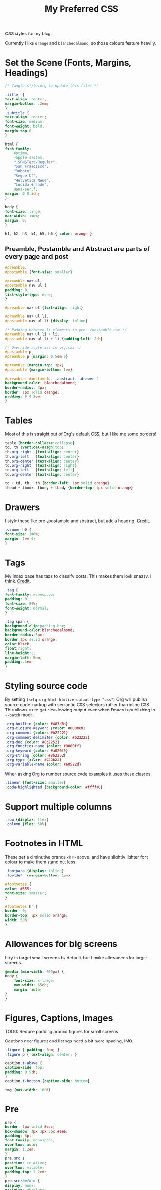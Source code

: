 #+title: My Preferred CSS
#+PROPERTY: header-args:css :tangle style.css :results silent :mkdirp yes

CSS styles for my blog.

Currently I like ~orange~ and ~blanchedalmond~, so those colours feature
heavily.

* Set the Scene (Fonts, Margins, Headings)

  #+begin_src css
    /* Tangle style.org to update this file! */

    .title  {
	text-align: center;
	margin-bottom: .2em;
    }
    .subtitle {
	text-align: center;
	font-size: medium;
	font-weight: bold;
	margin-top:0;
    }

    html {
	font-family:
	    Optima,
	    -apple-system,
	    ".SFNSText-Regular",
	    "San Francisco",
	    "Roboto",
	    "Segoe UI",
	    "Helvetica Neue",
	    "Lucida Grande",
	    sans-serif;
	margin: 0 0.5ch;
    }

    body {
	font-size: large;
	max-width: 100%;
	margin: 0;
    }

    h1, h2, h3, h4, h5, h6 { color: orange }
  #+end_src

** Preamble, Postamble and Abstract are parts of every page and post

   #+begin_src css
     #preamble,
     #postamble {font-size: smaller}

     #preamble nav ul,
     #postamble nav ul {
	 padding: 0;
	 list-style-type: none;
     }

     #preamble nav ul {text-align: right}

     #preamble nav ul li,
     #postamble nav ul li {display: inline}

     /* Padding between li elements in pre- /postamble nav */
     #preamble nav ul li + li,
     #postamble nav ul li + li {padding-left: 2ch}

     /* Override style set in org.css */
     #postamble p,
     #preamble p {margin: 0.5em 0}

     #preamble {margin-top: 3px}
     #postamble {margin-bottom: 1em}

     #preamble, #postamble, .abstract, .drawer {
	 background-color: blanchedalmond;
	 border-radius: 3px;
	 border: 1px solid orange;
	 padding: 0 0.3em;
     }
   #+end_src

* Tables

  Most of this is straight out of Org's default CSS, but I like me
  some borders!

  #+begin_src css
    table {border-collapse:collapse}
    td, th {vertical-align:top}
    th.org-right  {text-align: center}
    th.org-left   {text-align: center}
    th.org-center {text-align: center}
    td.org-right  {text-align: right}
    td.org-left   {text-align: left}
    td.org-center {text-align: center}

    td + td, th + th {border-left: 1px solid orange}
    thead + tbody, tbody + tbody {border-top: 1px solid orange}
  #+end_src

* Drawers

   I style these like pre-/postamble and abstract, but add a heading.
   [[https://pavpanchekha.com/blog/org-mode-publish.html][Credit]].

  #+begin_src css
    .drawer h6 {
	font-size: 100%;
	margin: 1em 0;
    }
  #+end_src

* Tags

  My index page has tags to classify posts. This makes them look
  snazzy, I think. [[https://gongzhitaao.org/orgcss/][Credit]].

  #+begin_src css
    .tag {
	font-family: monospace;
	padding: 0;
	font-size: 80%;
	font-weight: normal;
    }

    .tag span {
	background-clip:padding-box;
	background-color:blanchedalmond;
	border-radius:3px;
	border:1px solid orange;
	color:black;
	float:right;
	line-height:1;
	margin-left:.5em;
	padding:.3em;
    }
  #+end_src

* Styling source code

  By setting ~(setq org-html-htmlize-output-type "css")~ Org will
  publish source code markup with semantic CSS selectors rather than
  inline CSS. This allows us to get nice-looking output even when
  Emacs is publishing in ~--batch~ mode.

  #+begin_src css
    .org-builtin {color: #483d8b}
    .org-clojure-keyword {color: #008b8b}
    .org-comment {color: #b22222}
    .org-comment-delimiter {color: #b22222}
    .org-doc {color: #8b2252}
    .org-function-name {color: #0000ff}
    .org-keyword {color: #a020f0}
    .org-string {color: #8b2252}
    .org-type {color: #228b22}
    .org-variable-name {color: #a0522d}
  #+end_src

  When asking Org to number source code examples it uses these classes.

  #+begin_src css
    .linenr {font-size: smaller}
    .code-highlighted {background-color: #ffff00}
  #+end_src

* Support multiple columns

  #+begin_src css
    .row {display: flex}
    .column {flex: 50%}
  #+end_src

* Footnotes in HTML

  These get a diminutive orange ~<hr>~ above, and have slightly lighter
  font colour to make them stand out less.

  #+begin_src css
    .footpara {display: inline}
    .footdef  {margin-bottom: 1em}

    #footnotes {
	color: #555;
	font-size: smaller;
    }

    #footnotes hr {
	border: 0;
	border-top: 1px solid orange;
	width: 50%;
    }
  #+end_src

* Allowances for big screens

  I try to target small screens by default, but I make allowances for
  larger screens.

  #+begin_src css
    @media (min-width: 600px) {
	body {
	    font-size: x-large;
	    max-width: 65ch;
	    margin: auto;
	}
    }
  #+end_src

* Figures, Captions, Images

************** TODO: Reduce padding around figures for small screens

  Captions near figures and listings need a bit more spacing, IMO.

  #+begin_src css
    .figure { padding: 1em; }
    .figure p { text-align: center; }

    caption.t-above {
	caption-side: top;
	padding: 0.5ch;
    }
    caption.t-bottom {caption-side: bottom}

    img {max-width: 100%}
  #+end_src

* Pre

  #+begin_src css
    pre {
	border: 1px solid #ccc;
	box-shadow: 3px 3px 3px #eee;
	padding: 8pt;
	font-family: monospace;
	overflow: auto;
	margin: 1.2em;
    }
    pre.src {
	position: relative;
	overflow: visible;
	padding-top: 1.2em;
    }
    pre.src:before {
	display: none;
	position: absolute;
	background-color: white;
	top: -10px;
	right: 10px;
	padding: 3px;
	border: 1px solid black;
    }

    pre.src:hover:before { display: inline;}

    pre.src-C:before { content: 'C'; }
    pre.src-awk:before { content: 'Awk'; }
    pre.src-bash:before  { content: 'bash'; }
    pre.src-calc:before { content: 'Emacs Calc'; }
    pre.src-clojure:before { content: 'Clojure'; }
    pre.src-conf:before { content: 'Configuration File'; }
    pre.src-css:before { content: 'CSS'; }
    pre.src-ditaa:before { content: 'ditaa'; }
    pre.src-dot:before { content: 'Graphviz'; }
    pre.src-emacs-lisp:before { content: 'Emacs Lisp'; }
    pre.src-gnuplot:before { content: 'gnuplot'; }
    pre.src-html:before { content: 'HTML'; }
    pre.src-java:before { content: 'Java'; }
    pre.src-js:before { content: 'Javascript'; }
    pre.src-latex:before { content: 'LaTeX'; }
    pre.src-lilypond:before { content: 'Lilypond'; }
    pre.src-lisp:before { content: 'Lisp'; }
    pre.src-makefile:before { content: 'Makefile'; }
    pre.src-objc:before { content: 'Objective-C';}
    pre.src-org:before { content: 'Org mode'; }
    pre.src-perl:before { content: 'Perl'; }
    pre.src-plantuml:before { content: 'Plantuml'; }
    pre.src-python:before { content: 'Python'; }
    pre.src-scala:before { content: 'Scala'; }
    pre.src-sed:before { content: 'Sed'; }
    pre.src-sh:before { content: 'shell'; }
    pre.src-shell:before { content: 'Shell Script'; }
    pre.src-sql:before { content: 'SQL'; }
  #+end_src

* Equations

  #+begin_src css
    .equation-container {
	display: table;
	text-align: center;
	width: 100%;
    }
    .equation {
	vertical-align: middle;
    }
    .equation-label {
	display: table-cell;
	text-align: right;
	vertical-align: middle;
    }
  #+end_src

* Misc default styles from Org's default set

  #+begin_src css
    .todo   { font-family: monospace; color: red; }
    .done   { font-family: monospace; color: green; }
    .priority { font-family: monospace; color: orange; }
    .org-right  { margin-left: auto; margin-right: 0px;  text-align: right; }
    .org-left   { margin-left: 0px;  margin-right: auto; text-align: left; }
    .org-center { margin-left: auto; margin-right: auto; text-align: center; }
    .underline { text-decoration: underline; }
    p.verse { margin-left: 3%; }
    dt { font-weight: bold; }
  #+end_src
